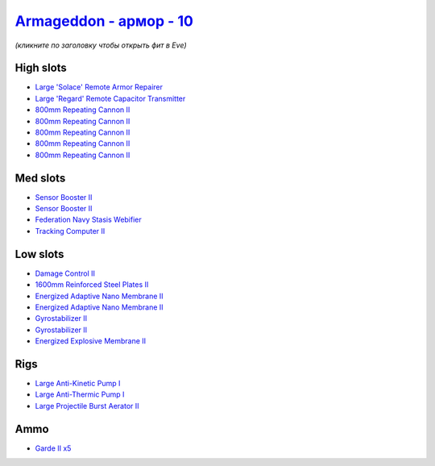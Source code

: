 .. This file is autogenerated by update-fits.py script
.. Use https://github.com/RAISA-Shield/raisa-shield.github.io/edit/source/eft/armor/vg/armageddon.eft
.. to edit it.

`Armageddon - армор - 10 <javascript:CCPEVE.showFitting('643:2048;1:20353;1:25890;1:1952;2:25892;1:11269;2:519;2:16455;1:2929;5:28211;5:17559;1:1978;1:16487;1:11229;1:26430;1::');>`_
===========================================================================================================================================================================================

*(кликните по заголовку чтобы открыть фит в Eve)*

High slots
----------

- `Large 'Solace' Remote Armor Repairer <javascript:CCPEVE.showInfo(16455)>`_
- `Large 'Regard' Remote Capacitor Transmitter <javascript:CCPEVE.showInfo(16487)>`_
- `800mm Repeating Cannon II <javascript:CCPEVE.showInfo(2929)>`_
- `800mm Repeating Cannon II <javascript:CCPEVE.showInfo(2929)>`_
- `800mm Repeating Cannon II <javascript:CCPEVE.showInfo(2929)>`_
- `800mm Repeating Cannon II <javascript:CCPEVE.showInfo(2929)>`_
- `800mm Repeating Cannon II <javascript:CCPEVE.showInfo(2929)>`_

Med slots
---------

- `Sensor Booster II <javascript:CCPEVE.showInfo(1952)>`_
- `Sensor Booster II <javascript:CCPEVE.showInfo(1952)>`_
- `Federation Navy Stasis Webifier <javascript:CCPEVE.showInfo(17559)>`_
- `Tracking Computer II <javascript:CCPEVE.showInfo(1978)>`_

Low slots
---------

- `Damage Control II <javascript:CCPEVE.showInfo(2048)>`_
- `1600mm Reinforced Steel Plates II <javascript:CCPEVE.showInfo(20353)>`_
- `Energized Adaptive Nano Membrane II <javascript:CCPEVE.showInfo(11269)>`_
- `Energized Adaptive Nano Membrane II <javascript:CCPEVE.showInfo(11269)>`_
- `Gyrostabilizer II <javascript:CCPEVE.showInfo(519)>`_
- `Gyrostabilizer II <javascript:CCPEVE.showInfo(519)>`_
- `Energized Explosive Membrane II <javascript:CCPEVE.showInfo(11229)>`_

Rigs
----

- `Large Anti-Kinetic Pump I <javascript:CCPEVE.showInfo(25890)>`_
- `Large Anti-Thermic Pump I <javascript:CCPEVE.showInfo(25892)>`_
- `Large Projectile Burst Aerator II <javascript:CCPEVE.showInfo(26430)>`_

Ammo
----

- `Garde II x5 <javascript:CCPEVE.showInfo(28211)>`_

